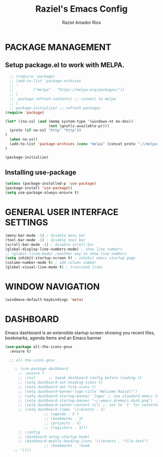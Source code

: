 #+TITLE: Raziel's Emacs Config
#+AUTHOR: Raziel Amador Rios

* PACKAGE MANAGEMENT

** Setup package.el to work with MELPA.

#+begin_src emacs-lisp
  ;; (require 'package)
  ;; (add-to-list 'package-archives
  ;; '
  ;; 	     ("melpa" . "https://melpa.org/packages/"))
  ;; (
  ;;  package-refresh-contents) ;; connect to melpa
  ;; (
  ;; package-initialize) ;; refresh packages
(require 'package)

(let* ((no-ssl (and (memq system-type '(windows-nt ms-dos))
                    (not (gnutls-available-p))))
  (proto (if no-ssl "http" "http"))
)
  (when no-ssl)
  (add-to-list 'package-archives (cons "melpa" (concat proto "://melpa.org/packages/")) t)
)

(package-initialize)

#+end_src

** Installing use-package

#+begin_src emacs-lisp
(unless (package-installed-p 'use-package)
(package-install 'use-package))
(setq use-package-always-ensure t)
#+end_src

* GENERAL USER INTERFACE SETTINGS

#+begin_src emacs-lisp
(menu-bar-mode -1) ; disable menu bar
(tool-bar-mode -1) ; disable tool bar
(scroll-bar-mode -1) ; disable scroll-bar
(global-display-line-numbers-mode) ; show line numbers
;; (global-linum-mode) ;another way to show line numbers
(setq inhibit-startup-screen t) ; inhibit emacs startup page
(column-number-mode t) ; add column number
(global-visual-line-mode t) ; truncated lines
#+end_src

* WINDOW NAVIGATION

#+begin_src emacs-lisp
(windmove-default-keybindings 'meta)
#+end_src

* DASHBOARD

Emacs dashboard is an extensible startup screen showing you recent files, bookmarks, agenda items and an Emacs banner
#+begin_src emacs-lisp
(use-package all-the-icons-gnus
  :ensure t)

  ;; all-the-icons-gnus

    ;; (use-package dashboard
      ;; :ensure t 
      ;; :init      ;; tweak dashboard config before loading it
      ;; (setq dashboard-set-heading-icons t)
      ;; (setq dashboard-set-file-icons t)
      ;; (setq dashboard-banner-logo-title "Welcome Raziel!")
      ;; (setq dashboard-startup-banner 'logo) ;; use standard emacs logo as banner
      ;; (setq dashboard-startup-banner "~/.emacs.d/emacs-dash.png")  ;; use custom image as banner
      ;; (setq dashboard-center-content nil) ;; set to 't' for centered content
      ;; (setq dashboard-items '((recents . 5)
			      ;; (agenda . 5 )
			      ;; (bookmarks . 3)
			      ;; (projects . 3)
			      ;; (registers . 3)))
      ;; :config
      ;; (dashboard-setup-startup-hook)
      ;; (dashboard-modify-heading-icons '((recents . "file-text")
				  ;; (bookmarks . "book
    ;; "))))
#+end_src


